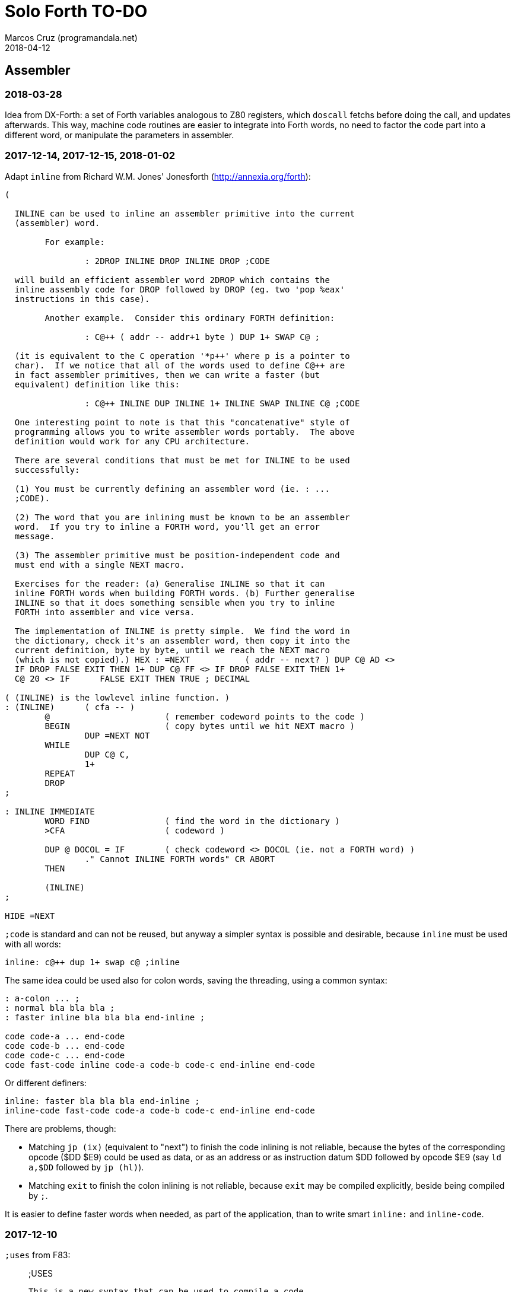 = Solo Forth TO-DO
:author: Marcos Cruz (programandala.net)
:revdate: 2018-04-12

// This file is part of Solo Forth
// http://programandala.net/en.program.solo_forth.html

// Assembler {{{1
== Assembler

=== 2018-03-28

Idea from DX-Forth: a set of Forth variables analogous to Z80
registers, which `doscall` fetchs before doing the call, and updates
afterwards. This way, machine code routines are easier to integrate
into Forth words, no need to factor the code part into a different
word, or manipulate the parameters in assembler.

=== 2017-12-14, 2017-12-15, 2018-01-02

Adapt `inline` from Richard W.M. Jones' Jonesforth
(http://annexia.org/forth):

----
(

  INLINE can be used to inline an assembler primitive into the current
  (assembler) word.

	For example:

		: 2DROP INLINE DROP INLINE DROP ;CODE

  will build an efficient assembler word 2DROP which contains the
  inline assembly code for DROP followed by DROP (eg. two 'pop %eax'
  instructions in this case).

	Another example.  Consider this ordinary FORTH definition:

		: C@++ ( addr -- addr+1 byte ) DUP 1+ SWAP C@ ;

  (it is equivalent to the C operation '*p++' where p is a pointer to
  char).  If we notice that all of the words used to define C@++ are
  in fact assembler primitives, then we can write a faster (but
  equivalent) definition like this:

		: C@++ INLINE DUP INLINE 1+ INLINE SWAP INLINE C@ ;CODE

  One interesting point to note is that this "concatenative" style of
  programming allows you to write assembler words portably.  The above
  definition would work for any CPU architecture.

  There are several conditions that must be met for INLINE to be used
  successfully:

  (1) You must be currently defining an assembler word (ie. : ...
  ;CODE).

  (2) The word that you are inlining must be known to be an assembler
  word.  If you try to inline a FORTH word, you'll get an error
  message.

  (3) The assembler primitive must be position-independent code and
  must end with a single NEXT macro.

  Exercises for the reader: (a) Generalise INLINE so that it can
  inline FORTH words when building FORTH words. (b) Further generalise
  INLINE so that it does something sensible when you try to inline
  FORTH into assembler and vice versa.

  The implementation of INLINE is pretty simple.  We find the word in
  the dictionary, check it's an assembler word, then copy it into the
  current definition, byte by byte, until we reach the NEXT macro
  (which is not copied).) HEX : =NEXT		( addr -- next? ) DUP C@ AD <>
  IF DROP FALSE EXIT THEN 1+ DUP C@ FF <> IF DROP FALSE EXIT THEN 1+
  C@ 20 <> IF      FALSE EXIT THEN TRUE ; DECIMAL

( (INLINE) is the lowlevel inline function. )
: (INLINE)	( cfa -- )
	@			( remember codeword points to the code )
	BEGIN			( copy bytes until we hit NEXT macro )
		DUP =NEXT NOT
	WHILE
		DUP C@ C,
		1+
	REPEAT
	DROP
;

: INLINE IMMEDIATE
	WORD FIND		( find the word in the dictionary )
	>CFA			( codeword )

	DUP @ DOCOL = IF	( check codeword <> DOCOL (ie. not a FORTH word) )
		." Cannot INLINE FORTH words" CR ABORT
	THEN

	(INLINE)
;

HIDE =NEXT
----

`;code` is standard and can not be reused, but anyway a simpler syntax
is possible and desirable, because `inline` must be used with all
words:

----
inline: c@++ dup 1+ swap c@ ;inline
----

The same idea could be used also for colon words, saving the
threading, using a common syntax:

----
: a-colon ... ;
: normal bla bla bla ;
: faster inline bla bla bla end-inline ;

code code-a ... end-code
code code-b ... end-code
code code-c ... end-code
code fast-code inline code-a code-b code-c end-inline end-code
----

Or different definers:

----
inline: faster bla bla bla end-inline ;
inline-code fast-code code-a code-b code-c end-inline end-code
----

There are problems, though:

- Matching `jp (ix)` (equivalent to "next") to finish the code
  inlining is not reliable, because the bytes of the corresponding
  opcode ($DD $E9) could be used as data, or as an address or as
  instruction datum $DD followed by opcode $E9 (say `ld a,$DD`
  followed by `jp (hl)`).
- Matching `exit` to finish the colon inlining is not reliable,
  because `exit` may be compiled explicitly, beside being compiled by
  `;`.

It is easier to define faster words when needed, as part of the
application, than to write smart `inline:` and `inline-code`.

=== 2017-12-10

`;uses` from F83:

____

;USES

   This is a new syntax that can be used to compile a code
   field whose code already exists.  Similar to ;CODE
____

----
: (;USES)     (S -- )   R> @  LAST @ NAME>  !  ;
VOCABULARY ASSEMBLER
: ;USES       (S -- )   ?CSP   COMPILE  (;USES)
    [COMPILE] [   REVEAL   ASSEMBLER   ; IMMEDIATE
: (;CODE)     (S -- )   R>    LAST @ NAME>  !  ;
: ;CODE       (S -- )   ?CSP   COMPILE  (;CODE)
    [COMPILE] [   REVEAL   ASSEMBLER   ; IMMEDIATE  HEX
----

From _Inside F83_:

____

`;USES`

Insert the following code routine address into the code field of the
new definition, making it a colon definition.

____

=== 2017-03-26, 2017-12-05

NOTE: Milestone: 0.15.0

Document the instructions.

=== 2017-03-12

Make index register instructions optional. All of them:

----
86 ma addx, 8E ma adcx, 96 ma subx, 9E ma sbcx, A6 ma andx,
AE ma xorx, B6 ma orx,  BE ma cpx,  34 ma incx, 35 ma decx,
06 mb rlcx, 0E mb rrcx, 16 mb rlx,  1E mb rrx,  26 mb slax,
2E mb srax, 3E mb srlx, 46 mc bitx, 86 mc resx, C6 mc setx,

: ftx, ( disp regpi reg -- ) nip 8* 46 + c, c, ;
: stx, ( reg disp regpi -- ) drop swap 70 + c, c, ;
: st#x, ( 8b disp regpi -- ) drop 36 c, swap c, c, ;
: ftpx, ( disp regpi regp -- ) 3dup 1+ ftx, rot 1+ -rot ftx, ;
: stpx, ( disp regpi regp -- ) 3dup 1+ stx, rot 1+ -rot stx, ;
----

=== 2017-03-12

Study changes needed to use `ix addp,` instead of `addix,`;
this means `h addp,` should be used instead of `addp,`

=== 2017-03-07

Add a small layer on the assembler to compile it into the Plus D
memory, and use it from there.

=== 2017-02-21

NOTE: Milestone: 0.15.0

Move private words of `l:` to a word list.

=== 2017-02-21, 2017-12-10

Rewrite `execute-hl` with Z80 opcodes.

=== 2017-01-13

Modify words that restore IX: use the current contents of `next`
instead of its default value. This way the value of IX can be changed
to implement a debugger or multitasking.

// Benchmarks {{{1
== Benchmarks

=== 2017-12-07

Benchmark variables before and after moving the Z80 labels `do_create`
and `do_variable` to the `next` entry of the inner interpreter.

// Bugs {{{1
== Bugs

=== 2017-02-11, 2017-12-05, 2018-01-25

Fix: Crash when `mode-42rs` is loaded.

=== 2017-01-11, 2017-01-24, 2017-01-25

`view` gets trapped in `wait-for-key` at the end, why?

It happens when `view` is used on its own, but not when used right
after being loaded, example `need view view see`.

Update: It has nothing to do with `view`. The same happened after an
error #-268. Somehow the flag of the last key pressed is not updated
by the OS and the code is trapped in a loop. An emulator issue?

=== 2017-01-04

Check some of the RNG benchs.  The machine resets at the end of some
of them. They are marked in the source.

// Code style {{{1
== Code style

=== 2017-02-13

Align comments of the kernel.

=== 2017-01-06, 2017-02-13, 2017-02-22, 2017-02-24

Finish changing the code style after Pygmy Forth:

- Remove the last space in paren comment.
- Use a single dash in stack comments.

Some times a word does not fit a block line because of the current
convention.

// Interpreter/compiler {{{1
== Interpreter/compiler

=== 2017-12-14

From CHForth's <MISCUTIL.FRT>:

----
: eval" postpone s" postpone evaluate ; immediate compile-only
----

=== 2017-12-06

Replace `error.definition_not_finished` (non-standard code #-264) with
`error.control_structure_mismatch` (standard code #-22) in `?csp`?
This is the exception code used in Gforth's `?csp`.

=== 2017-05-06, 2017-07-27

Rewrite `compiling?` and `interpreting?` in Z80?

Problem: `state` is a user variable. Otherwise, for example, the code
of `compiling?` would need only 6 bytes (its current colon definiton
needs 11 bytes):

----
  ld hl,(state_dfa)
  jp zero_not_equals.hl
----

But fetching a user variable makes the code bigger (16 bytes):

----
  ld de,$001E     ; $1E = index of `state`
  ld hl,(up_dfa)  ; HL = address of the user area (the value of `up`)
  add hl,de       ; HL = address of the user variable
  ex de,hl
  ld a,(de)
  ld l,a
  inc de
  ld a,(de)
  ld h,a
  jp zero_not_equals.hl
----

The address calculation could be factored, shared with `do_user`...
but it needs 6 bytes, plus 1 for the return, while the call needs 3
bytes... It does not worth. Beside, this factoring would slow down all
user variables a bit.

=== 2017-03-28

Adapt from 8080 F83 2.0:

----
: ::   ( -- )
   HIDE  HERE  >R  [ ' : @ ] LITERAL ,   !CSP  ]
   R@ EXECUTE  R> DP ! ;
  \ compile and execute nameless FORTH code, then forget it
----

=== 2017-01-23

Rewrite `here` in Z80. `dp` must be an ordinary variable first.

=== 2017-01-05, 2017-01-23

Rewrite `there` in Z80 (`dp` must be an ordinary variable first) or remove it?

=== 2016-11-20

Add `fast` and `slow`, after ACE Forth, to deactivate/activate some checks:
`?stacks`, `limit` and `farlimit` (not used yet), etc.

=== 2016-05-17

Improve the search order words, after Forth-2012.

=== 2016-04-27

Rewrite `'` after Gforth. See Gforth's `(')`, `name?int`,
`name>int`, etc. Factor `defined` and `comp'` accordingly.

=== 2016-05-18

Remove the `root` word list. Set the minimum search order to `forth`.

=== 2016-11-13

Make `dp` an ordinary variable? Then `here`, `there` and `allot` could be
improved, rewritten in Z80.

=== 2016-05-15

Check if `current-latest`, used in the library, can be replaced with `latest`.

=== 2016-05-09

Idea: in DX-Forth, `last` is a 2-cell variable that holds both the nt and the
xt: `last @ ( nt )` and `last 2@ ( xt nt )`.

=== 2016-04-29

Factor the return stack manipulation done by `(.")` in order to
reuse it in `(abort")` and `(warning")`. Use a variant of pForth's `param`.

=== 2015-11-12

`+bal`, `-bal` or similar, to change `csp`:

----
: [+csp]  ( -- )  [ cell negate ] literal csp +!  ; immediate compile-only
: [-csp]  ( -- )  cell csp +!  ; immediate compile-only
----

But to compile an external number inside a definition,
a trick is `[ dup ] literal` and a `drop` after `;`.

=== 2015-06-09

In order to save compilation time, move inner words to the bottom of
the dictionary. Example: `(loop)`, `clit`, `back`, `digit`...

=== 2016-03-19, 2017-12-12

Separate header flags from the length byte of the name field.  This
way more bits will fit (alias, synonym, special behaviour), word names
will be actual strings, and searching the dictionary will be a bit
faster.

=== 2017-08-17

`'` should warn when used with a `compile-only` word.

=== 2017-08-17

Implement Gforth's `]]`  and `[[`.

// Control structures {{{1
== Control structures

=== 2018-02-19

Add `endit` to `for step` loops.
`endit` is borrowed from FlashForth.

=== 2018-01-03

Add a no-return version of `execute`.

=== 2017-12-07

Rewrite `+perform` in Z80.

=== 2017-03-28

From 8080 F83 2.0:

----
: MANY   (S -- ) KEY? NOT IF   >IN OFF   THEN   ;
  \ Re-execute the input stream until the user presses a key.
----

=== 2017-03-28

From 8080 F83 2.0:

----
\ Iterated Interpretation                             03Apr84map

VARIABLE #TIMES   ( # times already performed )   1 #TIMES !
  \ A variable that keeps track of how many times.

: TIMES   (S n -- )
   1 #TIMES +!  #TIMES @
   < IF  1 #TIMES !  ELSE  >IN OFF  THEN   ;
  \ Re-execute the input stream a specified number of times.
----

=== 2017-03-28

From 8080 F83 2.0:

----
: WHEN   (S f -- ) PAUSE  NOT IF   R> 4 - >R   THEN   ;
\  Re-execute the previous word until it returns true.
\  NOTE: WHEN is slightly magic.
\  Usage:   : TEST   READY WHEN    BEEP  ;
\      Where READY returns a flag.
----

=== 2016-12-26

Add default execution token to `switch:`.

=== 2016-12-20

Document the variants of `of`.

=== 2016-12-07

Use `>bstring` (new name for `>cell-string`), `2>bstring`, `c>bstring`
(already exists as `char>string`).

=== 2016-12-03

Use a new kind of unconditional high-level branch at the end of `nest-source`
and `unnest-source`:

----
goto  ( a -- )
----

Make it consistent with the planned changes in the current low-level branches.

=== 2016-11-26, 2017-01-23

Change `??` to its old version, which is more useful:

----
  \ XXX TODO -- 2016-11-26: It seems more useful the old
  \ version, extended as the rest of alternative conditionals:
  \
  \ : ??   ( f -- )   0= if  r> cell+ >r  then  ; compile-only
  \ : 0??  ( f -- )      if  r> cell+ >r  then  ; compile-only
  \ : -??  ( f -- )  0>= if  r> cell+ >r  then  ; compile-only
  \ : +??  ( f -- )   0< if  r> cell+ >r  then  ; compile-only
----

Alternative:

----
  \ : ??   ( f -- )     0exit  r> cell+ >r  ; compile-only
  \ : 0??  ( f -- )     ?exit  r> cell+ >r  ; compile-only
  \ : -??  ( f -- )  0> ?exit  r> cell+ >r  ; compile-only
  \ : +??  ( f -- )  0< ?exit  r> cell+ >r  ; compile-only
----

=== 2016-05-07, 2018-01-11

NOTE: Milestone: 0.15.0

Idea: Rename `branch`, `0branch` and `?branch` to `(branch)`, `(0branch)` and
`(?branch)`.  Then write `branch`, `0branch` and `?branch` to compile them, as
control structures.

----
: branch  ( a -- ) postpone (branch)  , ; immediate compile-only
: ?branch ( a -- ) postpone (?branch) , ; immediate compile-only
: 0branch ( a -- ) postpone (0branch) , ; immediate compile-only
----

Also `-branch` and `+branch` in the library.

=== 2015-11-14

Forth Dimensions v06n1p26: `it endit` control structure.

=== 2015-10-25

Ideas from cmForth:

____

LOOP         Test the top item on the return stack.  If it is zero,
pop it off the return stack and continue executing the next
instruction. If it is not zero, decrement it and jump to the address
specified in this instruction.  Address specifier is the same as in
BRANCH.  LOOP is compiled by NEXT.

REPEATS      Repeat the next instruction if the count on top of the
return stack is not zero.  The count is also decremented.  If count is
zero, pop the return stack and continue executing the following
instruction.  REPEATS is  compiled by        TIMES or OF(.

The REPEATS instruction is used frequently to implement complicated
math operations, like shifts, multiply, divide and square root, from
appropriate math step instructions.  It is also useful in repeating
auto-indexing memory instructions.

____

// Data structures {{{1
== Data structures

=== 2018-03-07

Review implementation of `val`. Make it faster with a deferred action.

=== 2017-01-18

Write far-memory versions of `avalue`, `2avalue` and `cavalue`.

=== 2016-12-30

Add `aconstant`, an array of constants, after `avalue` and `avariable`.

// Dictionary {{{1
== Dictionary

=== 2018-01-01

Rename `.name` (Gforth <=0.5.0, obsolete) `id.` (Gforth, fig-Forth)
(`.id` in F83).

=== 2017-12-18, 2018-01-03

Rename `>name` and friends:

|===
| Old                  | Alternative 0   | Alternative 1

| `>name`              | `>newest-name+` | `>name-all`
| `>name/order`        | `>newest-name`  | `>name-in-order`
| `>oldest-name`       | `>oldest-name+` | `>oldest-name-all`
| `>oldest-name/order` | `>oldest-name`  | `>oldest-name-in-order`
| `>oldest-name/fast`  | `>oldest-name>` | `>oldest-linked-name`
|===

Maybe even create a deferred `>name`.

=== 2017-12-15

From _Special Words in Forth_, paper by Stephen Pelc, EuroForth 2017:

----
SEARCH-NAME
\ c-addr len -- ior | xt 0
Perform the SEARCH-WORDLIST operation on all wordlists
within the current search order. On failure, just an ior
(say -13) is returned. On success, the word’s xt and 0
are returned.
----

=== 2017-12-12, 2017-12-15, 2018-01-04

Reduce the number of aliases. There are 25 aliases in the kernel, and
probably more in the library. Aliases save code space, but `see` shows
the oldest name associated to a code field what is the best option but
can be inconvenient.

=== 2017-12-13

Keep notation ">str" coherent.

Rename `name>string` `name>stringer`.

Rename `name>str` `name>string` (after Gforth)?

Rename `line>string` `line>str`?

=== 2017-12-12, 2017-12-18

Improve `>oldest-name` and friends?

Options:

. Mark aliases and synonyms with a bit in the header.  Pro:
  `>oldest-name` Definitive and useful for other needs. Con: One byte
  must be added to the header.
. Distinguish aliases and synonyms using the content of its code field
  address, e.g. using a specific jump, or a jump with a previous Z80
  noop. Cons: every alias or synonym uses 3 or 4 bytes of data space;
  small time delay for the jump, as deferred words; distinguishing an
  alias or synonym from their "original" or from a deferred word needs
  more calculations.
. Combine both: create a deferred word but set a bit of its header.
  The execution token of an alias will be different from its original.
  Con: delay of the additional jump.

// Display {{{1
== Display

=== 2018-03-07

NOTE: Milestone: 0.14.0

Hide internal words of `menu` in a module.

=== 2018-02-10

Rename `papery` `ink>paper` or `>paper`?

=== 2018-01-25

Factor or rename `gigatype-title`.

=== 2018-01-02

Write `color` (`recolor`?) to change the attributes of the screen,
completing the "color" series: `color-rectangle` and `wcolor`.

=== 2017-12-14

From CHForth's <MISCUTIL.FRT>:

----
: >graphic ( c -- c' ) dup bl < if drop '.' then ;
----

=== 2017-12-13

From CHForth:

----
SILENT ( -- )
    Suppress output to screen or printer.
----

=== 2017-12-13

In CHForth, `type-ascii` is called `stype`, and `emit-ascii` is called
`semit`.

=== 2017-05-15

Document the control characters accepted by each mode, especially the
parameters of "at".

=== 2017-05-15, 2018-01-25

NOTE: Milestone: 0.15.0

In `mode-32` and `mode-32iso`: The channel output must be patched
(`set-mode-output`) with custom routines, and the corresponding
actions of `emit` must be rewritten after them. This is what
`mode-64ao` does, in order to make the display mode effective in Forth
(`emit`) and Z80 (`rst 10`).

=== 2017-05-14

Improve the transition between display modes: Convert the cursor
coordinates of the previous mode.

=== 2017-05-12, 2017-11-20, 2017-12-04

Finish `ltype`, and make it compatible with Galope's `ltype`.

=== 2017-05-12

Make `wltype` simpler and faster.

Write `wtype`.

=== 2017-05-05

Write the definitive version of `u.` in the library. The current one
is temporary, for debugging.

=== 2017-04-21, 2017-05-20, 2018-01-25

Finish `mode-64es`, the port of "64#4", the the driver written by Einar
Saukas.

=== 2017-04-21, 2017-12-05, 2018-01-25

NOTE: Milestone: 0.15.0

Fix: The default `mode-32` expects _row_ right after control character
22, and then _col_, i.e in the order used by Sinclair BASIC. But
`mode-64ao` and `mode-42rs` expect them in reverse order.

Update `(at-xy` and its documentation.

=== 2017-04-20

Write `mode-32udg-emit` to use the full UDG 0 .. 255 as a font, after the
method used by `mode-32iso-emit`.

=== 2017-04-20

Change the order of the cursor coordinates embedded in strings, after
the Forth convention? This is not possible with `mode-32-emit`, which
uses the ROM routine.

=== 2017-04-19, 2017-12-05, 2018-01-25

Convert the ISO standard 64-cpl fonts included in mikroprint to the
format used by `mode-64ao` and `mode-64es`.

=== 2017-04-17

Import `center-type` from _Nuclear Waste Invaders_ and rename and
modify `gigatype-center` accordingly.

=== 2017-04-16

Convert `columns` and `rows` to character constants.

=== 2017-03-15

Convert `previous-mode` and `current-mode` to deferred words; then
remove `save-mode` and `restore-mode`. Calculate the gain in bytes and
simplicity.

This changes implies moving `defer@` to the kernel.

=== 2017-02-25

The Forth Standard requires standard ASCII.  An alternative to
non-standard character 96 is needed.

- Detect it in `emit` and change the font only to print it,
  temporarily?  This will ruin alternative fonts.
- Simpler: Provide an alternative standard font in disk.

=== 2017-01-18, 2017-02-04

Current versions of `type-right-field` and `type-center-field` use
spaces. This creates a banner.

Write alternative versions that move the cursor position instead.

Choose shorter names:

|===
| Current name        | New name        | Common name with factored execution table

| `type-left-field`   | `<type-field`   | `left-type type-field`
| `type-center-field` | `<type-field>`  | `center-type type-field`
| `type-right-field`  | `type-field>`   | `right-type type-field`
|===

Using the execution table as parameter has a problem:
`type-left-field` does not use execution table. Besides, the execution
tables will be different for the future set of words that type without
padding spaces, so finally the number of different words will grow
anyway.

=== 2017-01-02, 2017-12-10

Adapt `banked-mode-42` and `set-banked-mode-output` to far memory or
remove them.

=== 2016-12-30, 2018-01-11

Combine `clear-rectangle` and family with the text windows.

=== 2016-12-24, 2017-02-03

Windows:

- Scroll support, with configurable pause.
- Rewrite `wcls` in Z80, or use `spaces` instead of `type`
- Save and restore windows, in Z80.

=== 2016-11-26

NOTE: Milestone: 0.15.0

Make `type-ascii` configurable: store the common character in a
character variable.  In fact, it would be enough to write
`emit-ascii`, because `emit` is deferred, and use `type`.

Make `type` deferred, to be configured as `fartype` or other when needed.

=== 2016-11-21, 2017-12-05, 2018-01-25

Add support for more control characters to an alternative version of
`mode-64ao` or `mode-64es`.

=== 2016-11-21, 2017-12-05, 2018-01-25

In `mode-32`, one `cr` does nothing when the cursor is at the end of a
line.  That is the default behaviour in Sinclair BASIC. The driver of
`mode-42rs` works the same way.  But the driver of `mode-64ao` always
prints the carriage return, increasing the line number. Somehow the
behaviour must be unified in all modes. The behaviour of `mode-64ao`
seems more logical.

=== 2015-09-05

There's an example how to change and restore a channel in print-42, by
Ricardo Serral Wigge. Beside, it supports many (all?) control
characters, unlike the implementation by Andy Jenkinson.

=== 2015-09-11

Idea: screen modes table?

- 0: 32 cpl original (ROM routines)
- 1: 32 cpl improved (bold, italic).
- 3: 36 cpl
- 4: 42 cpl
- 5: 51 cpl
- 6: 64 cpl

It seems more versatile to create one word to select every mode and provide a
common user interface to row, column, cpl, window...

=== 2016-10-27

Add `vemits`, inspired by TI BASIC's `call vchar()`.

=== 2016-04-17

Improve tab control.

// Documentation {{{1
== Documentation

=== 2018-04-12

NOTE: Milestone: 0.14.0

Homogenize the position of the pronunciation in words that have
several stack comments.

=== 2018-04-12

NOTE: Milestone: 0.14.0

Errors in the PDF:

- The link in the code example of `stringer` is converted by Glosara,
  but not rendered later by Asciidoctor. A `subs` markup is needed.
- Links with trailing or leading characters in `"y"`, `"n"`, `f~`,
  `then`, `<=`, `0<=`, `>=`, `u<=`, "|" prefix words.  This looks a
  Gforth issue with string manipulation.
- Links corrupted in `(`, `*/_`, `*/`, `f~`, `ticks`, `?(`, `>name`,
  `>oldest-name/fast` `>oldest-name/order`.

=== 2018-04-12

NOTE: Milestone: 0.14.0

Glosara converts this glossary entry line:

----
  \ See: `name>>`, `>>link`, `>name`.
----

Into this Asciidoctor code:

----
See: `<<entry6E616D653E3E, name&#62;&#62;>>`;>`<<entry3E3E6C696E6B, &#62;&#62;link>>`, `<<entry3E6E616D65, &#62;name>>`.
----

Why ";>" instead instead of ", "?

=== 2018-03-28

NOTE: Milestone: 0.14.0

Homogenize description of _ior_.

=== 2018-03-11

NOTE: Milestone: 0.14.0

Add a section about how to use more than one block disk, and link to
it.

=== 2018-03-09

NOTE: Milestone: 0.14.0

Replace term "characters" with "bytes".

=== 2018-03-08

NOTE: Milestone: 0.14.0

Confirm if pronunciation of ISO is letter by letter. Update
`mode-32iso` and friends.

=== 2018-03-07

NOTE: Milestone: 0.14.0

- Finish documentation of `menu`.

=== 2018-03-04

How a link to `default-1346` (a +3DOS-only word) can be included in
the documentation of `far-banks` (a DOS-independent word)? The link
would be broken in G+DOS and TR-DOS. Fake glossary entries could be
created it them, with a note: "not available".

=== 2017-12-14

Remove "implementation-dependent". See `:`.

=== 2017-12-14

Remove "colon-sys" or add it everywhere: `:`, `;`...
It's not used in Solo Forth.

=== 2017-12-12

Add cross-referentes to `defer` to all deferred words. Already done in
the kernel.

=== 2017-12-11

Improve documentation of `switch:`.

=== 2017-12-10

Add stack comments to sections "Compilation:" and "Run-time:".  See
`does>`.

=== 2017-12-07

Remove "char" from the stack notation section of the manual.  Update
the documentation, for example: `parse ( char "ccc<char>" -- ca len )`
with `parse ( c "ccc<c>" -- ca len )`.

Also `<chars>` in the stack notation table: `word ( c
"<chars>ccc<char>" -- ca )`?

=== 2017-12-05

Include the PNG of the 64-cpl fonts from Einar Saukas' 64#4.

=== 2017-07-22

Fix the EPUB version of the manual. Create it with xsltproc instead of
Pandoc.

=== 2017-05-06, 2018-02-04

NOTE: Milestone: 0.14.0

Review and homogenize the layout of "Compilation" and "Run-time" stack
notations.

=== 2017-05-05

Include the description of the attribute OS variables into the related
words, or into a section of the manual.

=== 2017-05-04

Add the following note to state-smart words:

____
WARNING: ``XXX`` is a state-smart word.
____

=== 2017-04-27

Fix: Glossary cross references to Forth words that contain a
backslash, or that are included in code examples, are corrupted.

=== 2017-03-15

Add exception codes to the manual, by including and filtering the
corresponding library modules.

=== 2017-03-04

Update the manual: RAM banks used as far memory, the RAM disk, the
different configuration in +3DOS...

=== 2017-02-28

The HTML manual is >1.2 MiB.  Build it also in several linked parts.

=== 2017-02-28

Section about the AY-3-8912 sound generator, using the description
from the ZX Spectrum 128 ROM0 disassembly.  Replace the extracts
included in the glossary with a link to the section.

=== 2017-02-27

Document 
<flow.select.fs>,
<flow.dijktstra.fs>,
`is`, `[is]`, `<is>`.

=== 2017-02-27

Markup the credit notices and add them to an annex of the manual.

=== 2017-02-27

Create <doc/extra/> to holed external useful documents about Forth and
ZX Spectrum.

=== 2017-02-24

Add attributes to block quotes. See <sound.48.fs>.

=== 2017-02-24

Update "Warning:" and "Note:" to Asciidoctor markup "WARNING:" and
"NOTE:" where appropiate.

=== 2017-02-21, 2017-03-11

Make one single manual, not one for each DOS. The issue about cross
references of homonymous words has been be solved, but all such links
need to be updated with the filename.

=== 2017-02-20

Improve Glosara with a link-only mode, in order to convert words
mentioned in the main manual to cross references.

=== 2017-02-17

Include the execution table in the documentation of `interpret-table`.

=== 2017-02-17

In glossary entries, change "its equivalent code" to "its equivalent
definition".  The reason is "Definition:" is used as heading in normal
cases.

=== 2017-02-15

Remove the documentation of DOS subroutines that is duplicated in its
corresponding entry constant, and put a note instead.

=== 2017-01-23

Homogenize and fix the notation about interpretation, compilation and
execution/run-time semantics. Better yet, use the simpler convention of
Forth-83.

=== 2016-08-09, 2017-12-02

Change the format of stack notation:

----
xn..x1 --> x#n .. x#1
----

=== 2016-06-01, 2017-04-17 2017-09-09

Change the stack notation back to classic Forth?:

- xt -> cfa
- nt -> nfa
- lfa
- xtp -> cfaa/cfap

=== 2016-05-11

Homogenize the stack notation for character/bytes: only _c_.

=== 2016-04-29, 2016-11-21

Homogenize the stack notation for blocks and block lines.

Change _n_ to _u_ for blocks and block lines. Consult the notation used in
Forth-2012.

=== 2016-04-28

Homogenize the notation "Run-time" to "Execution".

=== 2016-04-11

Homogenize the following stack notations:

- double, triple and quadruple numbers (or include all used
  conventions in the documentation).

=== 2015-07-23

Adapt the markups of Z88 CamelForth to extract the glossary from the
source.

=== 2017-11-06

Change notation `"name"` to `_name_` in descriptions.

// DOS {{{1
== DOS

=== 2018-04-09

NOTE: Milestone: 0.15.0

Remove _ior_ from `get-drive`. Only +3DOS returns an actual _ior_. But
is it really actual? In which cases could the operation fail? If +3DOS
returns always a no-error, it would be simpler to drop it, and then
remove the fake ones from G+DOS and TR-DOS.

=== 2018-03-28

+3DOS' `eof?` can be moved to the common module, after implementing
`file-position` and `file-size` in G+DOS and TR-DOS`.

=== 2018-03-15

NOTE: Milestone: 0.14.0

Improve `transfer-block` to preserve the current drive. Now the
current drive is changed by `(>drive-block`, which is activated by
loading `block-drives`, needed by `set-block-drives`. Example on
G+DOS:

----
1 set-drive \ an ordinary formatted file disk
2 1 set-block-drives \ the library is in drive 2
1 load \ ok
get-drive . \ but now the current drive is number 2
----

=== 2017-03-12, 2017-03-13

Support block files?

Block files can be supported easily on +3DOS (already done on
DZX-Forth); with some more effort on TR-DOS; and probably also on
G+DOS, after some low-level investigation.  But copying the library to
a disk image as a block file is not possible yet with the ordinary
tools.

The only advantage of block files is having all files required to
compile a project (Solo Forth loader and binary, blocks, data files,
graphics, sounds, etc) in one single disk.

In practice, the problems to be solved are bigger than the possible
benefit on a diskette-based system. Block files seem more useful on a
hard drive, on IDEDOS or ResiDOS.

=== 2017-02-13

Decide if lower-level factor words return a _dosior_ or an _ior_.

Making the low-level words do the conversion needs either a push and a
jump to `dosior>ior` (4 bytes in total), or a direct jump to a
specific routine in the kernel (3 bytes in total), which can save some
bytes, depending on the number of calls done in the kernel and the
library.

Making the conversion in the upper-level calling words means pushing
the _dosior_ in the factor, returning to `next`, and using
`dosior>ior` in the calling word (5 bytes in total).

=== 2017-02-09

Study if `flush` should be added to `set-drive`.

=== 2017-02-05

Unify G+DOS `transfer-sector` and TR-DOS `transfer-sectors`. Make
their behaviour and names identical. Write the +3DOS version too.

// G+DOS {{{2
=== G+DOS ===

==== 2018-04-07

NOTE: Milestone: 0.14.0

Restore `default_origin` in the main kernel; the file words that need
free memory below BASIC are not finished.

==== 2018-03-15

NOTE: Milestone: 0.14.0

Transfer `ufia` to `ufia1` in `((cat` using hook `xfer`, instead of
doing it in `(cat` using `>ufia1`. It seems safer.

==== 2018-03-14

Adapt +3DOS `headed`.

==== 2018-03-14

Make `file-status` work also with files that don't have the 9-byte
header.

==== 2018-03-13

Implement the file access word set. 

==== 2018-03-03

Improve `back-from-dos-error_`: Use G+DOS routine HOOK_RET at $22C8 to
do all at once.

==== 2018-03-03

Compact the G+DOS library module.

==== 2018-03-03

Integrate printing out of `cat` and friends with the `printing` flag:

....
  \ XXX TODO -- The disk catalogues can be printed out on a
  \ printer by storing the number 3 into SSTR1 (a field of UFIA
  \ that holds the stream number to use) before doing `CAT`.
  \ The default value is 2 (screen) and should be restored.
  \ Example:
  \
  \   3 sstr1 c! s" forth?.*" wcat 2 sstr1 c!
....

==== 2017-02-13

Factor this common code to a routine to jump to:

----
  b pop, next ix ldp#, \ restore the Forth registers
  af push, ' dosior>ior jp, end-code
----

It could be in the kernel, right before `dosior>ior`, and run into it.

==== 2017-02-13, 2017-03-08

Fix: When the current disk is removed before doing `cat`, the
corresponding exception is thrown. But the system does not recognize
the disk when it's inserted back. The same code is thrown: #-1006
(check disk in drive), even after `set-drive`. It seems something more
is needed to make G+DOS aware of the change.

Update: Same problem in BASIC. It seems an issue of G+DOS or the Fuse
emulator. The disk is recognized after doing a `cat` of the other
drive. Same problem in BASIC with DISCiPLE and GDOS.

==== 2017-02-12

Factor the following code, which reads a file header; it's used by two
words:

----
    hd00 d ldp#, 9 b ld#,  \ file header destination and count
    rbegin  lbyte hook, d stap, d incp,  rstep
----

==== 2017-02-12

Rename the UFIA fields. See TR-DOS File Description Area.

==== 2017-02-08

Make `cat` and family check and use `printing`.

----
  \ XXX REMARK -- The disk catalogues can be printed out on a
  \ printer by storing the number 3 into SSTR1 (a field of UFIA
  \ that holds the stream number to use) before doing `CAT`.
  \ The default value is 2 (screen) and should be restored.
  \ Example:
  \
  \   3 sstr1 c! s" forth?.*" wcat 2 sstr1 c!
----

==== 2017-02-08

Improve `set-drive`: check if there's a disk in the drive.

==== 2017-01-05

Simplify `!dos,`, `c!dos` and family.

==== 2016-03-16, 2017-02-16

Study what the unused RAM of the Plus D can be useful for.

// TR-DOS {{{2
=== TR-DOS ===

==== 2018-04-09

Fix/rewrite `read-system-track`: When there's no disk in the drive, it
returns to BASIC. This affects `set-drive`.

==== 2018-04-09

NOTE: Milestone: 0.14.0

Use drive letters A..D, as used in filenames.

Write `drive>#` and `drive#>` for converting.

Update `first-drive`.

==== 2018-04-05

Split the library into 2 disks.

==== 2017-03-13

Use the 8 free sectors of the system track for 2 additional blocks.
This requires changes in the fsb2-trd converter.

==== 2017-03-12

NOTE: Milestone: 0.14.0

Rename `read-file-descriptor` to `read-fda`.
Rename `write-file-descriptor` to `write-fda`.

==== 2017-03-11

Improve `cat`: `read-file-descriptor` reads the system track every
time. Explore the sector buffer instead.

==== 2017-03-11

Improve `undelete-file`: `read-file-descriptor` reads the system track every
time. Explore the sector buffer instead.

==== 2017-03-10

TR-DOS disk operations can be interrupted with the Break key...  and
the system returns to BASIC with error "BREAK into program"! There
must be a way to deactivate this. Study the disassembly.

==== 2017-03-08

Make `(acat` aware of `printing` to use channel 2 or 3.
A DOS-indepedent routine will be useful to set the A register.

==== 2017-02-12

Make the DOS commands independent to `need`.

==== 2017-02-12

Rewrite `dosior>ior` after G+DOS: Convert the AF register. Make the
low-level words return it unchanged.

==== 2017-02-05, 2017-03-11

Move the Z80-symbol constants to the assembler word list.

// +3DOS {{{2
=== +3DOS ===

==== 2018-03-28

NOTE: Milestone: 0.14.0

Improve `read-line` with 2-character line terminators.

Replace temporary variables from `read-line`. Use locals or the stack
instead.

==== 2018-03-15

NOTE: Milestone: 0.14.0

Fix: `2-block-drives` does not work. Blocks in the second drive can
not be accessed (error #-1004, "no data"). It has to do with
`set-drive` in `(>block-drive`. `set-drive` and `transfer-sector` are
not fully finished. Search for `current_drive_method` in
<src/kernel.plus3dos.z80s>.

==== 2018-03-13

Rewrite `read-file` in assembler. Or make the assembler conditional
structures independent.

==== 2017-03-05

Implement a `map-b` word with a custom _disk change_ routine.

==== 2016-08-14

`set-drive`, `open-disk` and `close-file` work on drive "a".  But when drive
"b" is used, `close-file` returns ior -1006 (unrecognised disk format). This
is a problem of fsb2's fb2dsk.

// Uni-DOS {{{2
=== Uni-DOS ===

==== 2017-03-13

The G+DOS version runs on Uni-DOS.

Notes:

- `cat` commands return _ior_ #-1148 (!), though the manual of Uni-DOS
  lists `pcat` hook command as supported.
- `delete-file` works.
- `>file` works.
- `file>` works.

// Errors {{{1
== Errors

=== 2018-03-12

NOTE: Milestone: 0.14.0

Fix:

----
: t s" 333 $$XXX$$ 666" evaluate 999 ;
' t catch
.s <2> -256 666
----

#-256 is fine, the exception code used by the interpreter, but 666
should not be there?

----
s" 333 $$XXX$$ 666" ' evaluate catch
.s <2> 333 24328 -256 666
----

Again, 666 should not be there.

=== 2018-03-12

NOTE: Milestone: 0.14.0

Fix: Use standard exception code #-13 (undefined word) in
`interpret-table` instead of more specific #-256 (not a word nor a
number).

=== 2017-05-05

Use term "throw code" instead of "exception code"?

=== 2016-11-27

Rename?:

- `warn.throw` to `error-code-warn`
- `warn-throw` to `error-warn`
- `warn.message` to `message-warn`

=== 2016-04-25

Idea: Add `where` to the default exception message. In order to save space,
`where` should be in the library and patch itself into the default message.

=== 2015-09-20

Idea:
____

The correlation between DX-Forth exception code and DOS error code
is given below:

 Exception   DOS
     0        0     no error
   -511       1     function number invalid (not used)
   -510       2     file not found
   -509       3     path not found
   -508       4     too many open files
   -507       5     access denied
   -506       6     invalid handle
    ...     ...
   -257     255     unspecified error

Note: To convert an exception code in the range -257 to -511 to its
corresponding DOS error code, use: 255 AND
____

=== 2015-10-18

`.warning`

// Files {{{1
== Files

=== 2016-03-02

Adapt all file words to standard _ior_; remove _f n_.

2016-04-09: already done?

=== 2015-09-18

New: `.files` (from Pygmy Forth).

// Games {{{1
== Games

=== 2016-12-27, 2017-01-13

Extract the games, make them independent projects?

=== 2016-05-13, 2017-01-13, 2017-05-08

Convert the sample games to .fs.  and load them with `load-program`.
This will save several blocks of source.

// Graphics {{{1
== Graphics

=== 2018-01-03

Make `xy>gxy`, `x>gx` and `y>gy` compatible with 42-cpl and 64-cpl
modes. Or add prefix "mode-32-" and write specific variants.

=== 2017-05-13

Rewrite a faster `gxy>attra` in Z80. Also `gxy>attr`.

=== 2017-05-13

From BBL:

----
plot ( x y color -- )
line ( x1 x2 y1 y2 color -- )
get-color ( x y -- color )
circe ( x y radius color -- )
fill-shape ( x y fill-color boundary-color -- )
----

=== 2017-05-12

Use names "-box" instead of "-rectangle"?

- A set to draw line boxes with graphic resolution.
- A set to manipulate the contents of boxes, with caracter resolution.
  This set can be reused by the text windows.

=== 2017-05-12

From HARTFORTH (a Forth-79 compiler for TRS-80, by A.M. Graham, 1983):

....

GSET            x y ->               Set graphics bit at co-ordinates x,y.

GCLR            x y ->               Clear graphics bit at co-ordinates x,y.

G?              x y -> f             f=1 if graphics bit at x,y is set,
                                   f=0 otherwise.

HLINE           x y l ->             Draw a horizontal line of length l from
                                   co-ordinates x,y.

VLINE           x y l ->             Draw a vertical line of length l from
                                   co-ordinates x,y; l may be negative in
                                   both HLINE and VLINE.

BOX             x1 y1 x2 y2 ->       Draw a rectangular box, top left corner
                                   at x1,y1; bottom right corner at x2,y2.
....

=== 2017-04-20

Rewrite in Z80 the low-level words of <graphics.coordinates.fs>.

=== 2017-03-29

Reorganize relation between `slow-gxy>scra_`, `gxy>scra_` and
`fast-gxy>scra_`. Remove `fast-gxy>scra_` and the deferred
`gxy>scra_`, then rename `slow-gxy>scra_` to `gxy>scra_`.

=== 2017-03-28

Rewrite `set-flash` and `set-bright` in Z80 and use any non-zero
parameter as _true_.

=== 2017-03-19

NOTE: Milestone: 0.15.0

Use the alternative version of `xy>scra_`, which does not use the BC
register.

=== 2017-02-12

Rename `border` to `set-border` and add `get-border`.

=== 2017-02-08

Make `circle-pixel` throw an error by default. It can not be a
deferred word, because it must return the address of a routine.

=== 2017-02-06

Alternative method to set paper colors:

----
: on-blue  ( b1 -- b2 )  blue papery +  ;
: on-red   ( b1 -- b2 )  red papery +  ;
' noop alias on-black immediate
----

The names were borrowed from Pygmy Forth.

Better in Z80:

----
code on-blue  ( b1 -- b2 )
  h pop, h a ld, blue papery add#, pusha jp,  end-code
----

=== 2017-02-04, 2017-05-21

NOTE: Milestone: 0.15.0

Improve the documentation about the usage of UDG codes greater than
255.  `emit-udg` admits them.

=== 2017-02-02

Test the new version of `(cursor-addr)` and rename it to `(xy>address`
or similar, and so its family. Be consistent with the planned names to
get attribute addresses from cursor and graphic coordinates.

=== 2017-02-02

Fix `g-emit-routine`.

=== 2017-02-01

Finish `rdraw`.

=== 2017-01-22, 2017-01-24, 2017-03-14, 2018-03-09

NOTE: Milestone: 0.15.0

Write `g-xy-attr@  ( gx gy -- b )` and `g-xy-attr!  ( b gx gy -- )`.
Write `xy-attr@  ( col row -- b )` and `xy-attr!  ( b col row -- )`.

Problem: The fetch functions are provided already by `xy>attr ( x y --
b)` and `gxy>attr ( x y -- b)`, but the name notation used can not be
extended to the store variants. Instead, `xy>attr c!` and `gxy>attr
c!` can be used.

=== 2017-01-13

Improve `ocr`: Return a flag apart from the code, in order to make it possible
to recognize character zero:

----
  \ ocr  ( col row -- c true | false )
----

Or write a variant:

----
  \ ocr?  ( col row -- c true | false )
----

=== 2017-01-09, 2017-02-04

Add `.udg"` as a fast way to print strings of UDG (0 .. 255).

=== 2017-01-09, 2017-03-17

Finish `udg-block`, combining it with the new `grid`.

=== 2016-12-26

Factor `adraw176` to write `aline176`, which uses `set-pixel` and is faster.
Write a similar alternative to `rdraw`, `rline`.

=== 2016-12-02,2017-04-20

Rewrite in Z80 the low-level words of <display.attributes.fs>.

=== 2015-09-05

Name for graphic fill: `flood`.

// Keyboard {{{1
== Keyboard

=== 2018-02-14

- Rename `kk-ports` `kk-data`?
- Factor `kk#>` from `#>kk`?

=== 2018-02-13

Rewrite the 3-byte  version of `kk@` in Z80.

=== 2017-12-13

From CHForth:

----
STOP?              "stop-question"                         EXTRA
    ( -- flag )
    Return false is no key is pressed. Exception -28 occurs when
    the escape key was pressed. If the key was not space, return
    true. Wait for a second keypress and return true if it was not
    space, false otherwise. Exception -28 occurs when the escape key
    was pressed.
----

=== 2016-12-26

Remove `discard-key`? It does exactly the same as `key drop`, but faster, and
it uses only two bytes of data space (for `push ix`).

=== 2016-12-26

Test `break?`.

=== 2016-11-25

`akey` for `accept`, after SwiftForth.

=== 2015-06-30

New: command history, stored in the names bank.

=== 2015-06-07

Change: move key to the blocks, as `mode-key` or similar, and use a
simpler `key` (`akey` from Afera).

=== 2015-06-30

Change: modify `expect` after Spectrum Forth-83.

// Kernel {{{1
== Kernel

=== 2017-12-07

Idea: a word between `warm` and `cold`: do `warm` and also clear the
dictionary.

=== 2017-12-07, 2017-12-08

Move the default contents of `farlimit` and `far-banks`, and the
configuration of RAM banks on +3DOS, which are hardcoded in `cold`, to
the parameter area. When these values are changed by the application,
probably the new values should be preserved by `cold`. Therefore the
application should be able to configure also the defaults.

=== 2017-05-09

`0= ?exit` is used twice in the kernel: in `?(` and `save-buffers`. 4
bytes could be saved by using `0exit` instead, which is in the
library. But `0exit` needs 8 bytes. 2 more instances of `0= ?exit`
would be needed to compensate.

=== 2017-05-09

Convert `fetchhl` to `jpfetchhl,`? The address is used only once, this
way.

=== 2016-10-27

Use `_jump` macros at the end of `umax`, `umin`, `dabs`, `abs`, etc.

=== 2016-04-24, 2017-05-06, 2017-12-09, 2018-01-03, 2018-03-01

Words that can be moved to the library: 
`umin`, `umax`, `char+`, `char-`, `break-key?`,
`default-break-key?`...

Study how to move `line>string` and `undefined?` to the library.  They
are not used in the kernel, but they are needed by the `need` utility.

=== 2016-05-06

Remove the routine `compare_de_hl_signed`, if possible.

// Makefile {{{1
== Makefile

=== 2017-02-14

Fix:

When a kernel file is modified, the boot disk is built twice before
`make` informs there's nothing to do. The first time the kernel and
the BASIC loader are built; the second time, only the BASIC loader.

This does not happen doing `make clean;make all`: the next `make all`
does nothing, as expected.

// Maths {{{1
== Maths

=== 2018-03-13

NOTE: Milestone: 0.14.0

Rewrite `m+` in Z80.

=== 2017-12-14

From CHForth's <MISCUTIL.FRT>:

----
: 2^x 1 swap lshift ;

: DLSHIFT
        0
        ?do     d2*
        loop ;

: DRSHIFT
        0
        ?do     d2/ $7FFF and
        loop ;
----

=== 2017-07-15, 2017-11-26

Rename `polarity` `sgn`? First check which is the most common name.
`sgn` is used by Forth Foundation Library in its config file, and by
Gforth.

=== 2017-05-05

Convert `?` to code and make it run into `.`. This will save some
bytes.

=== 2017-05-05

Convert `base.` into a complete definer, in order to make it more
versatile. Then document it.

=== 2017-05-05

Finish `crshift`.

=== 2017-05-05

Fix `dsqrt`.

=== 2017-03-29

Finish `crshift`.

=== 2017-03-29

Variant of `+under`, from PFE's `(under+)`:

----
: +under ( n1 n2 -- n1+n2 n2 ) tuck + swap ;
----

=== 2017-03-19

Gforth `s>number`, `s>number?`, `s>unumber?`.

=== 2017-03-17, 2017-05-11

Write `negate! ( a -- )` and `invert! ( a -- )`, in Z80.

=== 2017-03-16

Document the specifications of `rnd`.

=== 2017-03-16

Share a common random seed. Now `fast-rnd` uses the OS single-cell
variable, while `rnd` uses a Forth double-cell variable.

=== 2017-02-27

NOTE: Milestone: 0.15.0

Rewrite `between` in Z80, just to prepare the parameters and jump into
`within`? Benchmark.

=== 2017-02-20

Rewrite in Z80: `u<=`, `u>=`, `<=`, `>=`, `0>=`, `0<=`.

=== 2017-02-20

Write `0min`.

=== 2017-01-24

Rewrite `?shift` in Z80.

=== 2016-12-30

Rewrite `du<` in Z80.

=== 2016-12-30, 2017-04-20

Remove module <math.number.prefix.fs>, unless the standard prefixes
are made optional in the kernel.

=== 2016-12-28

----
: ?ifelse  ( x1 x2 f -- x1 | x2 )  if  drop  else  nip  then  ;
: ifelse  ( x1 x2 f -- x1 | x2 )  rot ?ifelse  ;
----

=== 2016-12-27, 2017-02-04

If `base` were not a user variable, `binary`, `hex` and `decimal`
would be smaller in Z80 than in Forth.

=== 2015-07-23, 2017-01-26, 2018-02-01

Idea: 2 more bytes for `base`, to be used as save-restore space.

----
  : switch  ( a -- )  dup cell+ exchange  ;
    \ Exchange the cells stored at _a_ and the address of the
    \ following cell.

  \ Example:

  base switch hex

  base switch
----

Use this to factor `dec.` and write `decu.` or `udec.` (useful in
`where`).

Name `switch` is taken by a control flow structure.

=== 2015-09-12

....

ROTATE         n1 n2 -- n3

     Rotate  the value n1 left n2 bits if n2 is positive, right  n2
     bits  if n2 is negative.  Bits shifted out of one end  of  the
     cell are shifted back in at the opposite end.

  \ Standard: Forth-79 (Reference Word Set); Forth-83 (Appendix
  \ B.  Uncontrolled Reference Words).
....

=== 2016-05-31, 2016-08-05, 2017-02-04, 2017-12-12

The idiom `-1 =` is used twice in the kernel. It could be defined this way:

----
  _code_header minus_one_equals_,'-1='

  pop hl
minus_one_equals.hl:
  ld a,$FF
  cp h
  jp nz,false_
  cp l
  jp nz,false_
  jp true_

  ; 14 B
----

Or:

----
  _code_header rminus_one_equals_,'-1='

  pop hl
minus_one_equals.hl:
  ld a,$FF
  cp h
  jr nz,false_
  cp l
  jr nz,false_
  jr true_

  ; 11 B
----

Or:

----
  _code_header minus_one_equals_,'-1='

  pop hl
minus_one_equals.hl:
  inc h
  inc l
  ld a,h
  or l
  jp nz,false_
  jp true_

  ; 11 B
----

Or:

----
  _code_header minus_one_equals_,'-1='

  pop hl
minus_one_equals.hl:
  inc h
  inc l
  ld a,h
  or l
  jr nz,false_
  jr true_

  ; 09 B
----

Or:

----
  _code_header minus_one_equals_,'-1='

  pop hl
minus_one_equals.hl:
  inc hl
  ld a,h
  or l
  jp nz,false_
  jp true_

  ; 10 B
----

Or:

----
  _code_header minus_one_equals_,'-1='

  pop hl
minus_one_equals.hl:
  inc h
  inc l
  jr zero_equals.hl

  ; 05 B
----

Therefore, replacing two instances of `-1 =` with calls to `-1=` would
save only 1 byte in total (because `-1` is a code word), but probably
the code would be a bit faster.

And an alias `true=` could be defined as well.

=== 2016-05-07

Implement 2-cell operators from Spectrum Forth-83. Most of them are written in
Z80.

=== 2016-05-01

Change the order of the parameters of `%` and `u%`, after _Starting Forth_ pp
103 .. 105.

=== 2016-04-27

Adapt `d>q`, `q>d`, `s>q`, `q+`, `q-`, `udm*` from Pygmy, in module
"math.operators.4-cell.fs".

=== 2016-04-18

Modify `interpret` to be patched by a floating-point implementation in order
to recognize floating-point numbers.

=== 2016-04-18

Make `number?` deferred, in order to add floating-point support.

=== 2016-04-17

`factorial`, from Forth-2012 documentation: examples in `recurse` and
`repeat`.

=== 2015-12-24

Fractional arithmetic, Forth Dimensions volume 4-1.

=== 2016-03-16

Idea to improve `number?`, or to write an optional alternative: Return the
chars and positions of every point, not only the last one. Convert `dpl` to a
backwards compatible array:

----
+0 cell: position of the last point
+2 byte: last point
+3 cell: position of the last but one point
+5 byte: last but one point
etc.
----

A new variable `#dpl` would hold the number of points.

// Floating point {{{2
=== Floating point ===

==== 2016-04-22

Document floating point.

==== 2016-04-22

Idea: Use the ROM calculator memories (0 .. 5) as floating-point non-recursive
locals. Problem: some calculator's words use them (eg. `|over`).  They could be
recursive, because their address can be changed with the system variable MEM;
they could be pointed to a frame in the return stack.

Simpler idea: use the calculator memories them as is, as temporary storage.
The ROM allocates 6*5 bytes, but 32*5 can be used.

==== 2016-04-19

Floating-point words `flit`, `fliteral`. From PFE: `fround>s`,
`ftrunc>s` (being `f>s` a synonym), `1/f`, `f^2`, `f^n`, `f2/`, `f2*`.

// Memory {{{1
== Memory

=== 2018-02-07

Write `@@`, in Z80. This is what `a@` does, from `astack`.

=== 2018-01-20

Idea:

----
\ Copyright Leonard Zettel 1999
\ This material is released to the public domain without
\ warranty as to fitness for any purpose.
\ Use at your own risk.

\ Words to handle a user-created stack as a linked list with nodes of arbitrary size.

: n! ( n1 .. nn addr n --) \ Store n1 to nn in consecutive cells
                           \ starting at addr.
  CELLS OVER + SWAP DO I ! 1 CELLS +LOOP ;

: n@ ( addr n -- n1 .. nn) \ Fetch n consecutive values starting at
                           \ addr + (wordsize)*(n-1) & leave them
                           \ on the stack.
  1- CELLS OVER + DO I @ -1 CELLS +LOOP ;
----

`n!` and `n@` already exist in the library, but the order of the values is
reversed. They could be renamed `-n!` and `-n@`.

=== 2017-12-14

Idea from Walter Elehew's L.O.V.E. Forth, 1991:

____

THREAD SEGMENT
--------------
        Forth high-level (:) words are compiled into a sequence of 16
bit addresses, called threads. This segment contains these threads,
CONSTANT and LITERAL values, and pointers to data and code.  In the
majority of applications this segment fills up the fastest.

Basic operators:
        TS:@ TS:! TS:,  TS:HERE
        Note that there are no single byte operators - all elements in
        this segment are two bytes.

        EXECUTE      ( TS:addr  --  )
        Accepts the code field address.

        TS:DUMP      ( TS:addr, #bytes --  )
        Dumps bytes from the specified address.

        Many words with compile-time usage accept or return addresses in
        this segment:
____

L.O.V.E. Forth runs on DOS using 5 segments. See its <SEGMENT.DOC> for
details. 

=== 2017-04-09

Improve `(heap-in` and `(heap-out` to preserve the current bank
instead of restoring the default one.

=== 2017-03-14

`huge-banks` for 256 .. 1024 KiB models. A system analougous to
`far-banks`.

=== 2017-03-02

Implement the proposed registers from _Updating the Forth Virtual
Machine_, by Pelc, Euroforth 2008. Compare with the current
implementation of the A register, from Z88 CamelForth.

=== 2017-02-25

Add `get-far-banks`, `set-far-banks`.

=== 2017-02-20, 2017-12-12

Idea to support memory larger than 128 KiB, provided Pentagon and
Scorpion:

Of course, `far-banks` can be configured by the program, any time,
to use a different set of banks.

But there could be an optional, similar system to use 32-bit
addresses... `farfar-banks`, `vfar-banks`, `32far-banks`.

Using several switchable configurations of `far-banks` seems easier,
though.

=== 2017-01-26

NOTE: Milestone: 0.15.0

Rewrite `exchange` and `!exchange` in Z80.

=== 2017-01-24

----
: /pad  ( -- len )  limit @ pad -  ;
----

=== 2016-11-15

Write far-memory versions of some of the following words from the
<memory.MISC.fs> module:

----
  \ -!
  \ /! *! 2/! 2*!
  \ bit>mask bit? set-bit reset-bit
  \ c1+! c1-! 1+! 1-!
  \ c@and ctoggle
  \ exchange reserve alloted
  \ n, nn, n@ nn@ n! nn!
----

// Misc {{{1
== Misc

=== 2016-05-18

Factor `new-needed-word  2dup undefined?`.

=== 2016-04-16, 2017-03-14

Write `behead  ( "name" -- )`. DX-Forth uses `behead ( "name1" "name2" -- )`.
`hidden  ( nt -- )` is already in the kernel.

=== 2016-11-12

Ideas from
http://www.bedroomlan.org/hardware/cft/book/forth-programming-d2-reference[CFT
Forth]:

....

BASE>R

R>BASE

#CONTEXT ( -- a ) (numCONTEXT) The number of entries in the vocabulary stack.

#WORDS ( -- n ) (countwords) Returns the number of words in the CURRENT
vocabulary.

!BITS ( 16b1 addr 16b2 -- ) (store-BITS) Store the value of 16b1 masked by
16b2 into the equivalent masked part of the contents of addr, without
affecting bits outside the mask.

+FLAG! ( u a -- ) (set-FLAG-store) The value at address a is ORred with u
in-place.

-FLAG! ( u a -- ) (clear-FLAG-store) The value at address a is ANDed with (NOT
u) in-place.

.BANKS ( -- ) (dot-BANKS) Prints out the current memory banking scheme.

.BASE ( -- ) (dot-BASE) Prints out the base.

.DATE ( -- ) (dot-DATE) Read and print out the date from the the real-time clock.

.TIME ( -- ) (dot-TIME) Read and print out the time from the the real-time
clock.

.rs ( -- ) (dot-rs) Prints out the return stack non-destructively.

16* ( w -- w ) (16mul) Shift left four bits.

16/ ( u -- u ) (16div) Shift right four bits (one nybble). No sign extension.

1MS ( -- ) Delay for approximately 1 millisecond.

256* ( w -- w ) (256mul) Shift left eight bits.

256/ ( w -- w ) (256div) Shift right eight bits.

>FLAGS ( a -- u ) (to-FLAGS-fetch) Given the PFA of a word, return its ﬂags.

>LINK@ ( a -- a | f ) (to-LINK-fetch) Given the PFA of a word, return the head address of the word preceding it in the vocabulary. If this is the first word in the vocabulary, false (zero) is returned.

....

=== 2015-06-10, 2015-09-22, 2017-05-07

Add a word to do `terminal` and init the keyboard and `tib`, similar
to the following word from Spectrum Forth-83, which uses it in `cold`
and `query`:

----
  : TERMINAL ( --- )
    LIT PKEY (KEY) !    \ Set default handler for KEY.
    >S ;                \ And initialize screen output.
----

// Multitasking {{{1
== Multitasking

=== 2017-01-28

Make the following environment question depend on the current values,
which can change when multitasking is active:

----
$2C +origin @ constant return-stack-cells ( -- n )
    \ Maximum size of the return stack, in cells.

$2A +origin @ constant stack-cells ( -- n )
    \ Maximum size of the data stack, in cells.
----

=== 2017-01-19

Study the way v.Forth manages the interrupts and adapt it.

// Library {{{1
== Library

==== 2018-03-21

Improve needing of G+DOS directory descriptions no save blocks.
First improve `need` to accept index lines longer than one block line.

=== 2018-03-11

NOTE: Milestone: 0.14.0

Move `2variable` to the library.

=== 2018-02-14, 2018-02-28, 2018-03-11

One 640-KiB TR-DOS disk is barely enough to contain the library.

To compact the code:

- Implement the parsing version of `(` for block headers. This will
  allow headers longer than one line, thus fitting more short but
  long-name words into one block.
- Move the stack comments to a meta comment below the code. This will
  make many one-liners fit one line.
- Use `needing X 0(` instead of `unneeding X ?(`, i.e. with
  zero-version of the conditional comments.

To save some blocks:

- Move the sound editor to the games and editors disk.

Another, definitive solution is to split the library into two disks,
for TR-DOS.  But then the usage instructions of TR-DOS will be
different than G+DOS and +3DOS.

=== 2017-03-28, 2017-09-09

Move words from <chars.fs> to <strings.MISC.fs>?

=== 2017-02-22

Compact and document the module <math.floating_point.rom.fs>.

=== 2017-02-21

Set `first-locatable` to 1 by default and review the block headers of
the `need` tool. This way, any non-library disk can be used in drive 0
without modifying `first-locatable`.

=== 2017-02-20

Don't include the new block 0 files into the old disks (games, tests,
benchmarks) that included the library at the start.

=== 2017-01-31

Words that could be moved to the library, if the `need` tool didn't use them:
`2over`, `line>string`.

// Loading {{{1
== Loading

=== 2018-03-11

Check `need-here`: `needed-word 2!` is duplicated. Compare with
`locate-needed`.

Extract a common factor from `need-here` and `locate-needed`?

=== 2017-02-12

Idea for a faster version of `(locate)`: Load only the first sector of
the blocks, and do the search directly in the buffer, without the
`line>string` step. It will be faster, but it's lower level and may
give problems with recursion.

=== 2017-01-06, 2017-05-08

Improve `load-program`: save and restore the source, in order to
continue loading after `load-program`. This way, several programs can
be loaded this way.

=== 2016-12-30

Add `//` to ignore the rest of the source, as a shorter alternative to `exit`
to exit the current block.

=== 2016-12-03

Make `need-here` unnecessary: Always check the current block, just in case.
Many needed words are in the same block.

=== 2016-11-22, 2016-12-31, 2017-02-16, 2017-03-07

Write `needs` to do multiple `need` on one line of a block,
saving space

----
needs word1 word2 word3 word4
needs word5 word6 word7 word8
----

Write `need( )` to do the same without the one-line limit:

----
need( word1 word2 word3 word4
      word5 word6 word7 word8 )
----

----
: need(  ( "name#1" ... "name#n" "<paren>" -- )
  begin  parse-name 2dup s" )" str= 0=
  while  needed  repeat  2drop  ;
----

`need\` is clearer than `needs` to parse the current line, but `need(`
seems the best option.

Problem: `need(` should use `refill`, in case the list is splitted
between two blocks of the program, where no block headers are
used.

=== 2016-11-19, 2016-12-29

NOTE: Milestone: 0.15.0

Finish the alternative version of `indexer` to index the blocks on the fly as
they are being searched by `need` and family, i.e., not in advance.

=== 2016-05-18, 2017-02-22

Improve `need` to make several index lines possible, by making `(` executable:

----
( very-long-word-1 very-long-word-2 very-long-word-3
very-long-word-4 very-long-word-5 very-long-word-6 )
----

See for example <chars.fs>, <keyboard.MISC.fs>.

Problem: this would force changes in fsb and fsb2.

// Local variables {{{1
== Local variables

=== Examples from Forth Dimensions

|===
| Title                                    | Vo  | N  | Pag | Note

| Turning the Stack into Local Variables   | 03  | 6  | 185 | Implemented: locals.arguments.fs
| Anonymous Variables                      | 06  | 1  | 033 | Implemented: locals.anon.fs
| Local Definitions                        | 06  | 6  | 016 | Discarded: `privatize` is simpler
| Letter "Stack Your Locals"               | 07  | 5  | 005 | Discarded: Modification of Vo06N6
| Local Variables                          | 09  | 4  | 009 | Discarded: Complete but complex, and not recursive
| Letters "Local Variables"                | 09  | 5  | 005 | Implemented: locals.local.fs
| Letters "Code for Local Variables"       | 10  | 1  | 006 | Modification for FD Vo09N4
| Headless Local Variables and Constants   | 10  | 1  | 019 | Interesting, but for F83
| Letters "Local Variables Revisited"      | 10  | 5  | 005 |
| Local Variables and Arguments            | 11  | 1  | 013 | Seen
| Local Variables - Another Technique      | 11  | 1  | 018 | Seen
| Prefix Frame Operators                   | 11  | 1  | 023 |
|===

=== 2018-03-28

Split <locals.arguments.fs>: default usage, like variables, and
`toarg` usage, like values. The problem now is the behaviour is
changed by loading `toarg`, and that could be confusing if `arguments`
is used in several words.

// Forth modules {{{1
== Forth modules

=== 2017-01-05

`>>link far!` is used in `forget-transient`, but it's what `unlink-internal`
does. Factor and reuse.

=== 2016-12-29

Improve `transient` to actually unlink all the transient words?  This means
backuping and restoring the latest definition of all word lists...

=== 2016-12-07

....
Newsgroups: comp.lang.forth
Date: Wed, 3 Aug 2016 01:18:18 -0700 (PDT)
In-Reply-To: <0a8d7b8a-8367-4e92-a482-ee8b6728325a@googlegroups.com>
Message-ID: <c5aa8e30-1dee-4d64-9022-e24f46b20437@googlegroups.com>
Subject: Re: Code management with wordlists
From: hheinrich.hohl ...
....

Excising

This method was used in LMI PC/FORTH and UR/FORTH.

EXCISE <word1> <word5>

This command hides the headers of <word1> through <word5>
by excising their headers from the linked list in the dictionary.

Together with the ability to create binary overlays, the LMI FORTH compilers
enabled the user to create modules that showed only words that are relevant
for the end user.

// Names {{{1
== Names

=== 2018-04-12

NOTE: Milestone: 0.14.0

Rename `udg-at-xy-display` and `at-xy-display-udg`. "display"?

=== 2018-03-09

NOTE: Milestone: 0.14.0

Homogenize usage of prefix "far". In some words it's separated by a
dash.

=== 2018-03-07

NOTE: Milestone: 0.14.0

Look for better names for `private{` and `}private`. `private` and
`end-private` are fine, except `private` is taken.

=== 2018-02-04

Rename `case>` `thiscase`?
Rename `othercase>` `othercase`?

=== 2017-12-10

Write `?name-too-long` and use it in `header,`?

=== 2017-05-12, 2018-03-06

Rename `flip` to `swab`? `swab` was the name used by LaForth, c. 1980.

Its origin seems to be a PDP-11 mnemonic for "swap byte":

....

From The Jargon File (version 4.4.7, 29 Dec 2003) [jargon]:

  swab
   /swob/

          [From the mnemonic for the {PDP-11} `SWAp Byte' instruction, as
          immortalized in the dd(1) option conv=swab (see {dd})]

          1. vt. To solve the {NUXI problem} by swapping bytes in a file

          2. n. The program in V7 Unix used to perform this action, or
          anything functionally equivalent to it. See also {big-endian},
          {little-endian}, {middle-endian}, {bytesexual}.
....


=== 2017-05-10

Find better names for `0.r` and `0d.r`.

=== 2017-05-10

Rename `c!exchange` to `c!@`?

Rename `!exchange` to `!@`?

=== 2016-12-31, 2017-01-05, 2017-03-15

NOTE: Milestone: 0.15.0

Use parens after a convention: `(name)` for words not useful for the
user, not accessible in the library; `(name` for internal words that
may be useful for the user and are accessible in the library.  Or use
only the opening paren in all cases.

Anyway, this avoids the need to use backslash-delimited index block
lines in the library.

// Optimizations {{{1
== Optimizations

// Parsing {{{1
== Parsing

=== 2016-05-13, 2017-02-22, 2017-05-08

Improve `?(` with `refill`, to cross block boundaries?  This would be
needed  for `load-program`.

=== 2016-06-01, 2017-05-08

When loading a program with `load-program`, make `(` behave like in the
Forth-2012 FILE word set.

=== 2015-10-15

NOTE: Milestone: 0.15.0

Adapt from Gforth: `noname`, analogous to `nextname`.

// Program development {{{1
== Program development

=== 2017-02-25, 2017-05-10

Move words that programs don't need (e.g. `greeting`, `.unused`,
`version`...) to the top of the kernel definitions. Then write a word
to remove all of them, including itself, and sets the new values of
the pointers. This way, the program can get rid of all of them at the
start of the compilation and get some extra memory.

=== 2017-02-25, 2017-11-29

Options to make it easier to share code with other systems:

- Add `solo-forth` as an alias of `greeting`, akin to Gforth's
  `gforth`.
- Add `solo-forth` to the enviromental queries, to return the version
  (like Gforth).

// Project tree {{{1
== Project tree

// Stacks {{{1
== Stacks

=== 2018-02-07

Write `get-xstack` to return the latest address used by `xstack`,
which should be renamed `set-xstack`.

=== 2017-03-29, 2017-05-10

Use the code of `rp@` as storage of the pointer. This save one cell
from the parameter area of the kernel. Or use any `ld
hl,(return_stack_pointer)` of a more used word, to make the most from
the 10 saved T-cycles. `>r` is a good candidate. Better yet, the
`do_colon` part of `:`. Better yet, `exit`.

But this change would be incompatible with multitasking.

=== 2017-03-21

NOTE: Milestone: 0.14.0

Add `+dup` and other missing members of the alternative sets.

=== 2017-01-20

NOTE: Milestone: 0.15.0

Make the return stack grow toward high memory and move it below the
data stack.  This way both stacks can share a common free space.  This
is an advantage because you can have programs which need quite some
return stack depth, but few data elements - or the inverse.  "Stack
overflow" means both pointers cross.  The idea was taken from 4tH:

....
Message-ID: <57f3f915bash75@news.xs4all.nl>
From: Hans Bezemer
Subject: Re: Stack Sizes
Newsgroups: comp.lang.forth
Date: Tue, 04 Oct 2016 20:46:33 +0200
....

=== 2017-01-07

Notes about nested `need`:

Each nested `need` uses 14 cells of the return stack: `nest-source` uses 6
cells for data, `need` uses 2 cells for the string, the rest must be used for
calls.

// Sound {{{1
== Sound

=== 2018-02-19

Write `sound-write-port` and `sound-register-port` in Z80.

=== 2017-05-05

Include the Note Frequencies table into the manual.

=== 2017-01-24

Convert `middle-scale` to mHz (milihertzs) for greater accuracy and
write `mhz>bleep`.

=== 2016-10-10

Finish the conversion of 128K sound explosions. More details in the source.

// Strings {{{1
== Strings

=== 2018-03-28

NOTE: Milestone: 0.14.0

Don't use `pad`. Leave it alone for the application.

=== 2018-03-28

Make `chars>string` return an empty string in the `stringer` instead
of the `pad`. That is safer and more coherent.

=== 2018-02-05

`edit-line`, after Gforth.

=== 2017-12-27

Move the `stringer` buffer to the top of the dictionary, making it
possible to to resize it at the start of the application, without
wasting its original space.

Problem: `default-stringer` would not be reliable.

=== 2017-12-14

From CHForth's <MAKEHELP.FRT>:

----
: COMPARE-UPPERCASE     ( c-addr1 u1 c-addr2 u2 -- -1 | 0 | 1 )
        LOCALS| u2 c2 u1 c1 |
        u1 u2 MIN 0
        DO      c1 I + C@ >UPC
                c2 I + C@ >UPC -
                ?DUP
                IF      0<
                        IF      -1
                        ELSE    1
                        THEN
                        UNLOOP EXIT
                THEN
        LOOP
        u1 u2 -
        DUP
        IF      0<
                IF      -1
                ELSE    1
                THEN
        THEN
    ;
----

=== 2017-12-02

Rename `sconstants` `csconstants`.

=== 2017-11-19

Improve `sconstant` or write a variant to store long strings: store
only the text, not the length, and create a `2constant` to return
address and length.

=== 2017-11-08

Compare the stringer to its latest version in Galope, for possible
improvements.

=== 2017-05-04

Add `shold` (from DX-Forth):

____

SHOLD  ( c-addr u -- )                                A

Add string c-addr u to the beginning of the pictured numeric
output string.
____

=== 2017-04-17

It seems the only way to move `stringer` to `limit` (making it easier
to reconfigure by the program, without wasting its original space) is
to modify `find-name-from` to page in the default bank before fetching
every character...

=== 2017-04-17

Make `allocate-stringer` return an _ior_.

=== 2017-01-27

Generalize `parse-esc-string` and `(parse-esc-string)` to accept a
delimiter character, like `parse`. Then implement `.\(`.

=== 2017-01-22

Improve `substitute` and `replaces` with a configurable search order, similar
to that implemented for escaped strings.

=== 2017-01-07

Rename `char>string` or write after `c>bstring`, which
does the same but in `pad`.

=== 2016-12-23

Document `s\"` and `.\"`.

=== 2016-12-16

Remove bounds checking from `}` (Noble's arrays)
and keep a copy of it as `?}`, for debugging.

=== 2016-12-07

NOTE: Milestone: 0.15.0

Choose a clear convention for suffixes ">str" and ">string". Depending on the
location of the string (circular string buffer, `pad` or another temporary
area)? Another option: "stringer".

`X>string` :: string in the circular string buffer
`X>stringer` :: string in the circular string buffer
`X>bstring` :: binary string in the circular string buffer
`X>bstringer` :: binary string in the circular string buffer
`X>#str` :: temporary string in the pictured numeric string buffer
`X>padstr` :: temporary string in `pad`
`X>bpadstr` :: temporary binary string in `pad`
`X>padbstr` :: temporary binary string in `pad`
`X>padzone` :: temporary binary string in `pad`

=== 2016-11-19

Study the strings stack included in Spectrum Forth-83
(file <objects>).

=== 2015-09-12

Implement a configurable case mode for `search` and `compare`? See how
Z88 CamelForth does it. Also DX-Forth has this feature.

// Tape {{{1
== Tape

=== 2017-02-08, 2017-03-06, 2017-03-22

Fix `tape-file>`: when the file length attribute is not zero (zero
means undefined) or the real file lenght to be loaded, the ROM routine
returns to BASIC with "Tape loading error". This crashes the system
(because the message can not be printed, because the lower screen has
no lines).

The simplest solution seems to remove the parameter and always use 0
internally.

=== 2016-04-11

Make the tape words return a standard _ior_.

// Tests {{{1
== Tests

=== 2018-03-12

NOTE: Milestone: 0.14.0

Fix:

`m*/` does not passes the tests of Forth-2012 Test Suite.

=== 2018-03-12

Add the floating-point tests from the original Forth-2012 Test Suite.

=== 2018-03-11

NOTE: Milestone: 0.14.0

Fix:

Tests not passed from Forth-2012 Test Suite:

----
T{ 0 (\?) ! [?DEF] ?DEFTEST1 (\?) @ -> -1 }T
----

Tests not passed because of `marker`:

----
T{ MA1 MA2 MA1 -> 222 111 }T
T{ MA? MA0 MA? MA1 MA? MA2 -> TRUE TRUE FALSE }T
T{ MA? MA0 MA? MA1 MA? MA2 -> FALSE FALSE FALSE }T
----

=== 2018-03-10

- Improve the layout of the messages of forth2012-test-suite.
- Compact the source of forth2012-test-suite to save blocks.

// Time {{{1
== Time

=== 2017-11-28

Calculate `ticks/second` after the lina Forth system.

=== 2017-11-28

Convert `get-time` to `uptime`.  Then rewrite `set-time` after
`set-date` and rewrite `get-time` to make a calculation from the set
time and the current ticks count...

=== 2017-05-12

Words to adapt from LaForth (chapter 9 of the documentation): `cdn`,
`dmy`, `wends`, `wdays`.

=== 2017-03-29, 2017-11-28

Fix: `0 ticks-pause` (Z80 version) does `$FFFF ticks-pause`.

=== 2017-02-13, 2017-03-17

Try simpler alternative to `ms`, based on this loop found in the Plus
D disassembly:

----
  ; Wait about 1 ms
  ld   b,0
rest_1:
  djnz rest_1 ; 13/08 T
  ; 255*13+8= 3323 T
----

But it needs to be adjusted slightly depending on the machine.

=== 2017-12-04

NOTE: Milestone: 0.15.0

Deprecate `bench{`, `}bench` and family, or replace with `ticks`,
`elapsed`, `timer` and family.

=== 2017-12-04

NOTE: Milestone: 0.15.0

Adapt from lina:

----
DECIMAL TICKS DNEGATE 1000 MS TICKS D+ DROP                    
   CONSTANT TICKS-PER-SECOND                                   
----

=== 2016-12-20

Use `chars` in offsets of `get-date` and `set-date`.

=== 2015-12-14

Update the date with interrupts.

=== 2016-11-18, 2016-11-19

`utime`, `cputime`? (See Gforth)

// Tools {{{1
== Tools

=== 2018-03-23

Improve `.os-chans`: The 128 check, used by G+DOS,  does not work
after a disk channel has been added. Find out how to detect the end of
the table.

=== 2018-01-04

Improve `see-colon-body`: make recursion work also with non-colon
words.

=== 2017-12-06

Improve `where`: display also the numbers of line and column.

=== 2017-01-06

Study the editor of Pygmy Forth.

=== 2016-11-28

Improve `see`: decode `does>`.

=== 2016-11-26, 2017-02-06

Rename `.unused` to `.free` (if other info is added).

=== 2016-11-25

Write `ed:` after TurboForth.

=== 2016-11-19

Make `editor` defered, in order to load more than one editor at the same time.

// User variables {{{1
== User variables

=== 2017-11-27

Add `: #user ( -- n ) udp @ ;`.  `#user` is proposed by Andrew Haley
in _A multi-tasking wordset for Standard Forth`, EuroForth 2017.

=== 2016-11-27

Update the user variables that are initialized (`warnings` has been removed,
but its place is used by `lastblk`, which does not need initialization).

=== 2016-11-18

Rename `(user)` to `user`? That was the original name in fig-Forth, Forth-79
and Forth-83. Choose an alternative for the current `user`, defined in the
library.

=== 2015-09-13

NOTE: Milestone: 0.15.0

`rp` should be a user variable.

=== 2015-06-30

Change: compare the user variables with those of Spectrum Forth-83.

// Vim support {{{1
== Vim support

=== 2017-02-22

Fix coloring of paren comments: make it multiline.

=== 2017-02-27

Include the mappings of the fsb converter.  Study how Vim can load
them when the filetype is set in the mode line, not with a specific
filename extension and a filetype detector.
